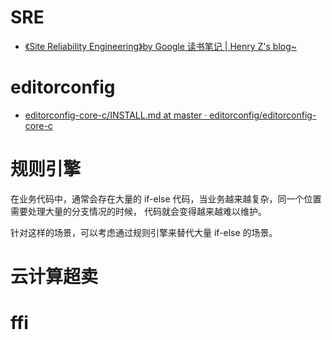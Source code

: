 * SRE
  + [[https://changchen.me/blog/20180403/impressions-of-google-sre/][《Site Reliability Engineering》by Google 读书笔记 | Henry Z's blog~]]

* editorconfig
  + [[https://github.com/editorconfig/editorconfig-core-c/blob/master/INSTALL.md][editorconfig-core-c/INSTALL.md at master · editorconfig/editorconfig-core-c]]

* 规则引擎
  在业务代码中，通常会存在大量的 if-else 代码，当业务越来越复杂，同一个位置需要处理大量的分支情况的时候，
  代码就会变得越来越难以维护。

  针对这样的场景，可以考虑通过规则引擎来替代大量 if-else 的场景。

* 云计算超卖

* ffi
